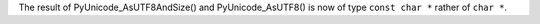 The result of PyUnicode_AsUTF8AndSize() and PyUnicode_AsUTF8() is now of
type ``const char *`` rather of ``char *``.
